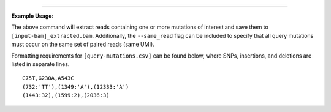 .. click:: freyja._cli:extract
    :prog: freyja extract
    :nested: full
    :commands: extract
------------

**Example Usage:**

The above command will extract reads containing one or more mutations of
interest and save them to ``[input-bam]_extracted.bam``. Additionally,
the ``--same_read`` flag can be included to specify that all query
mutations must occur on the same set of paired reads (same UMI).

Formatting requirements for ``[query-mutations.csv]`` can be
found below, where SNPs, insertions, and deletions are listed in
separate lines.

::

   C75T,G230A,A543C
   (732:'TT'),(1349:'A'),(12333:'A')
   (1443:32),(1599:2),(2036:3)
